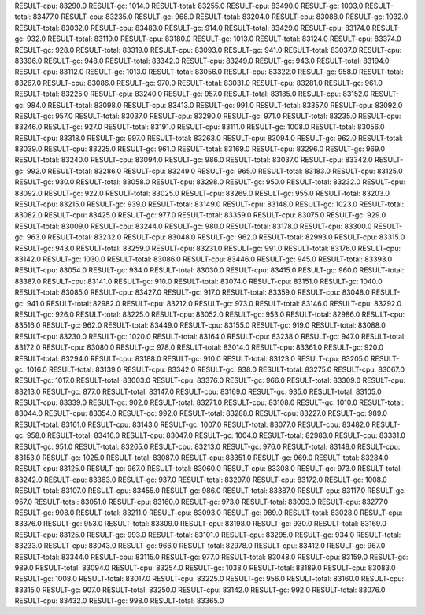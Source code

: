 RESULT-cpu: 83290.0
RESULT-gc: 1014.0
RESULT-total: 83255.0
RESULT-cpu: 83490.0
RESULT-gc: 1003.0
RESULT-total: 83477.0
RESULT-cpu: 83235.0
RESULT-gc: 968.0
RESULT-total: 83204.0
RESULT-cpu: 83088.0
RESULT-gc: 1032.0
RESULT-total: 83032.0
RESULT-cpu: 83483.0
RESULT-gc: 914.0
RESULT-total: 83429.0
RESULT-cpu: 83174.0
RESULT-gc: 932.0
RESULT-total: 83119.0
RESULT-cpu: 83180.0
RESULT-gc: 1013.0
RESULT-total: 83124.0
RESULT-cpu: 83374.0
RESULT-gc: 928.0
RESULT-total: 83319.0
RESULT-cpu: 83093.0
RESULT-gc: 941.0
RESULT-total: 83037.0
RESULT-cpu: 83396.0
RESULT-gc: 948.0
RESULT-total: 83342.0
RESULT-cpu: 83249.0
RESULT-gc: 943.0
RESULT-total: 83194.0
RESULT-cpu: 83112.0
RESULT-gc: 1013.0
RESULT-total: 83056.0
RESULT-cpu: 83322.0
RESULT-gc: 958.0
RESULT-total: 83267.0
RESULT-cpu: 83086.0
RESULT-gc: 970.0
RESULT-total: 83031.0
RESULT-cpu: 83281.0
RESULT-gc: 961.0
RESULT-total: 83225.0
RESULT-cpu: 83240.0
RESULT-gc: 957.0
RESULT-total: 83185.0
RESULT-cpu: 83152.0
RESULT-gc: 984.0
RESULT-total: 83098.0
RESULT-cpu: 83413.0
RESULT-gc: 991.0
RESULT-total: 83357.0
RESULT-cpu: 83092.0
RESULT-gc: 957.0
RESULT-total: 83037.0
RESULT-cpu: 83290.0
RESULT-gc: 971.0
RESULT-total: 83235.0
RESULT-cpu: 83246.0
RESULT-gc: 927.0
RESULT-total: 83191.0
RESULT-cpu: 83111.0
RESULT-gc: 1008.0
RESULT-total: 83056.0
RESULT-cpu: 83318.0
RESULT-gc: 997.0
RESULT-total: 83263.0
RESULT-cpu: 83094.0
RESULT-gc: 962.0
RESULT-total: 83039.0
RESULT-cpu: 83225.0
RESULT-gc: 961.0
RESULT-total: 83169.0
RESULT-cpu: 83296.0
RESULT-gc: 969.0
RESULT-total: 83240.0
RESULT-cpu: 83094.0
RESULT-gc: 986.0
RESULT-total: 83037.0
RESULT-cpu: 83342.0
RESULT-gc: 992.0
RESULT-total: 83286.0
RESULT-cpu: 83249.0
RESULT-gc: 965.0
RESULT-total: 83183.0
RESULT-cpu: 83125.0
RESULT-gc: 930.0
RESULT-total: 83058.0
RESULT-cpu: 83298.0
RESULT-gc: 950.0
RESULT-total: 83232.0
RESULT-cpu: 83092.0
RESULT-gc: 922.0
RESULT-total: 83025.0
RESULT-cpu: 83269.0
RESULT-gc: 955.0
RESULT-total: 83203.0
RESULT-cpu: 83215.0
RESULT-gc: 939.0
RESULT-total: 83149.0
RESULT-cpu: 83148.0
RESULT-gc: 1023.0
RESULT-total: 83082.0
RESULT-cpu: 83425.0
RESULT-gc: 977.0
RESULT-total: 83359.0
RESULT-cpu: 83075.0
RESULT-gc: 929.0
RESULT-total: 83009.0
RESULT-cpu: 83244.0
RESULT-gc: 980.0
RESULT-total: 83178.0
RESULT-cpu: 83300.0
RESULT-gc: 963.0
RESULT-total: 83232.0
RESULT-cpu: 83048.0
RESULT-gc: 962.0
RESULT-total: 82993.0
RESULT-cpu: 83315.0
RESULT-gc: 943.0
RESULT-total: 83259.0
RESULT-cpu: 83231.0
RESULT-gc: 991.0
RESULT-total: 83176.0
RESULT-cpu: 83142.0
RESULT-gc: 1030.0
RESULT-total: 83086.0
RESULT-cpu: 83446.0
RESULT-gc: 945.0
RESULT-total: 83393.0
RESULT-cpu: 83054.0
RESULT-gc: 934.0
RESULT-total: 83030.0
RESULT-cpu: 83415.0
RESULT-gc: 960.0
RESULT-total: 83387.0
RESULT-cpu: 83141.0
RESULT-gc: 910.0
RESULT-total: 83074.0
RESULT-cpu: 83151.0
RESULT-gc: 1040.0
RESULT-total: 83085.0
RESULT-cpu: 83427.0
RESULT-gc: 917.0
RESULT-total: 83359.0
RESULT-cpu: 83048.0
RESULT-gc: 941.0
RESULT-total: 82982.0
RESULT-cpu: 83212.0
RESULT-gc: 973.0
RESULT-total: 83146.0
RESULT-cpu: 83292.0
RESULT-gc: 926.0
RESULT-total: 83225.0
RESULT-cpu: 83052.0
RESULT-gc: 953.0
RESULT-total: 82986.0
RESULT-cpu: 83516.0
RESULT-gc: 962.0
RESULT-total: 83449.0
RESULT-cpu: 83155.0
RESULT-gc: 919.0
RESULT-total: 83088.0
RESULT-cpu: 83230.0
RESULT-gc: 1020.0
RESULT-total: 83164.0
RESULT-cpu: 83238.0
RESULT-gc: 947.0
RESULT-total: 83172.0
RESULT-cpu: 83080.0
RESULT-gc: 978.0
RESULT-total: 83014.0
RESULT-cpu: 83361.0
RESULT-gc: 920.0
RESULT-total: 83294.0
RESULT-cpu: 83188.0
RESULT-gc: 910.0
RESULT-total: 83123.0
RESULT-cpu: 83205.0
RESULT-gc: 1016.0
RESULT-total: 83139.0
RESULT-cpu: 83342.0
RESULT-gc: 938.0
RESULT-total: 83275.0
RESULT-cpu: 83067.0
RESULT-gc: 1017.0
RESULT-total: 83003.0
RESULT-cpu: 83376.0
RESULT-gc: 966.0
RESULT-total: 83309.0
RESULT-cpu: 83213.0
RESULT-gc: 877.0
RESULT-total: 83147.0
RESULT-cpu: 83169.0
RESULT-gc: 935.0
RESULT-total: 83105.0
RESULT-cpu: 83339.0
RESULT-gc: 902.0
RESULT-total: 83271.0
RESULT-cpu: 83108.0
RESULT-gc: 1010.0
RESULT-total: 83044.0
RESULT-cpu: 83354.0
RESULT-gc: 992.0
RESULT-total: 83288.0
RESULT-cpu: 83227.0
RESULT-gc: 989.0
RESULT-total: 83161.0
RESULT-cpu: 83143.0
RESULT-gc: 1007.0
RESULT-total: 83077.0
RESULT-cpu: 83482.0
RESULT-gc: 958.0
RESULT-total: 83416.0
RESULT-cpu: 83047.0
RESULT-gc: 1004.0
RESULT-total: 82983.0
RESULT-cpu: 83331.0
RESULT-gc: 951.0
RESULT-total: 83265.0
RESULT-cpu: 83213.0
RESULT-gc: 976.0
RESULT-total: 83148.0
RESULT-cpu: 83153.0
RESULT-gc: 1025.0
RESULT-total: 83087.0
RESULT-cpu: 83351.0
RESULT-gc: 969.0
RESULT-total: 83284.0
RESULT-cpu: 83125.0
RESULT-gc: 967.0
RESULT-total: 83060.0
RESULT-cpu: 83308.0
RESULT-gc: 973.0
RESULT-total: 83242.0
RESULT-cpu: 83363.0
RESULT-gc: 937.0
RESULT-total: 83297.0
RESULT-cpu: 83172.0
RESULT-gc: 1008.0
RESULT-total: 83107.0
RESULT-cpu: 83455.0
RESULT-gc: 986.0
RESULT-total: 83387.0
RESULT-cpu: 83117.0
RESULT-gc: 957.0
RESULT-total: 83051.0
RESULT-cpu: 83160.0
RESULT-gc: 973.0
RESULT-total: 83093.0
RESULT-cpu: 83277.0
RESULT-gc: 908.0
RESULT-total: 83211.0
RESULT-cpu: 83093.0
RESULT-gc: 989.0
RESULT-total: 83028.0
RESULT-cpu: 83376.0
RESULT-gc: 953.0
RESULT-total: 83309.0
RESULT-cpu: 83198.0
RESULT-gc: 930.0
RESULT-total: 83169.0
RESULT-cpu: 83125.0
RESULT-gc: 993.0
RESULT-total: 83101.0
RESULT-cpu: 83295.0
RESULT-gc: 934.0
RESULT-total: 83233.0
RESULT-cpu: 83043.0
RESULT-gc: 966.0
RESULT-total: 82978.0
RESULT-cpu: 83412.0
RESULT-gc: 967.0
RESULT-total: 83344.0
RESULT-cpu: 83115.0
RESULT-gc: 977.0
RESULT-total: 83048.0
RESULT-cpu: 83159.0
RESULT-gc: 989.0
RESULT-total: 83094.0
RESULT-cpu: 83254.0
RESULT-gc: 1038.0
RESULT-total: 83189.0
RESULT-cpu: 83083.0
RESULT-gc: 1008.0
RESULT-total: 83017.0
RESULT-cpu: 83225.0
RESULT-gc: 956.0
RESULT-total: 83160.0
RESULT-cpu: 83315.0
RESULT-gc: 907.0
RESULT-total: 83250.0
RESULT-cpu: 83142.0
RESULT-gc: 992.0
RESULT-total: 83076.0
RESULT-cpu: 83432.0
RESULT-gc: 998.0
RESULT-total: 83365.0
